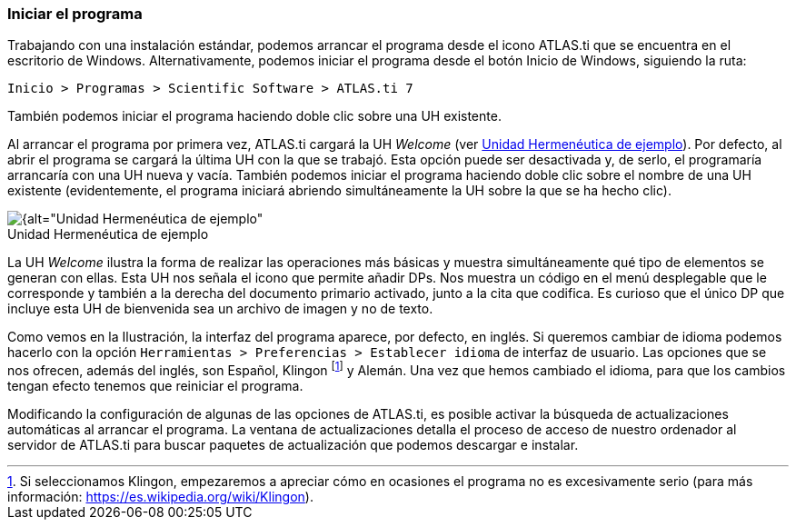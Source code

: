 :figure-caption!:

[[iniciar-el-programa]]
=== Iniciar el programa

Trabajando con una instalación estándar, podemos arrancar el programa desde el icono ATLAS.ti que se encuentra en el escritorio de Windows. Alternativamente, podemos iniciar el programa desde el botón Inicio de Windows, siguiendo la ruta:

`Inicio > Programas > Scientific Software > ATLAS.ti 7`

También podemos iniciar el programa haciendo doble clic sobre una UH existente.

Al arrancar el programa por primera vez, ATLAS.ti cargará la UH _Welcome_ (ver <<img-uh-ejemplo>>). Por defecto, al abrir el programa se cargará la última UH con la que se trabajó. Esta opción puede ser desactivada y, de serlo,
el programaría arrancaría con una UH nueva y vacía. También podemos iniciar el programa haciendo doble clic sobre el nombre de una UH existente (evidentemente, el programa iniciará abriendo simultáneamente
la UH sobre la que se ha hecho clic).

[[img-uh-ejemplo, Unidad Hermenéutica de ejemplo]]
.Unidad Hermenéutica de ejemplo
image::images/image-006.png[{alt="Unidad Hermenéutica de ejemplo", align="center"]

La UH _Welcome_ ilustra la forma de realizar las operaciones más básicas y muestra simultáneamente qué tipo de elementos se generan con ellas. Esta UH nos señala el icono que permite añadir DPs. Nos muestra un código en el menú desplegable que le corresponde y también a la derecha del documento primario activado, junto a la cita que codifica. Es curioso que el único DP que incluye esta UH de bienvenida sea un archivo de imagen y no de texto.

Como vemos en la Ilustración, la interfaz del programa aparece, por defecto, en inglés. Si queremos cambiar de idioma podemos hacerlo con la opción `Herramientas > Preferencias > Establecer idioma` de interfaz de usuario. Las opciones que se nos ofrecen, además del inglés, son Español, Klingon footnote:[Si seleccionamos Klingon, empezaremos a apreciar cómo en ocasiones el programa no es excesivamente serio (para más información: https://es.wikipedia.org/wiki/Klingon).] y Alemán. Una
vez que hemos cambiado el idioma, para que los cambios tengan efecto tenemos que reiniciar el programa.

Modificando la configuración de algunas de las opciones de ATLAS.ti, es posible activar la búsqueda de actualizaciones automáticas al arrancar el programa. La ventana de actualizaciones detalla el proceso de acceso de nuestro ordenador al servidor de ATLAS.ti para buscar paquetes de actualización que podemos descargar e instalar.
